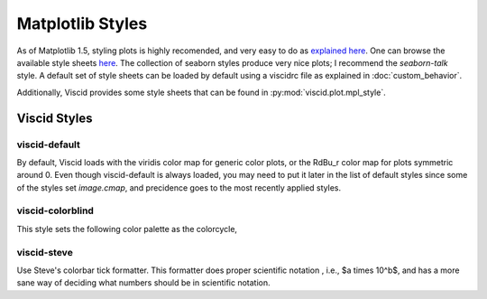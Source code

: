 Matplotlib Styles
=================

As of Matplotlib 1.5, styling plots is highly recomended, and very easy to do as `explained here <http://matplotlib.org/users/style_sheets.html>`_. One can browse the available style sheets `here <https://github.com/matplotlib/matplotlib/tree/master/lib/matplotlib/mpl-data/stylelib>`_. The collection of seaborn styles produce very nice plots; I recommend the `seaborn-talk` style. A default set of style sheets can be loaded by default using a viscidrc file as explained in :doc:`custom_behavior`.

Additionally, Viscid provides some style sheets that can be found in :py:mod:`viscid.plot.mpl_style`.

Viscid Styles
-------------

viscid-default
~~~~~~~~~~~~~~

By default, Viscid loads with the viridis color map for generic color plots, or the RdBu_r color map for plots symmetric around 0. Even though viscid-default is always loaded, you may need to put it later in the list of default styles since some of the styles set `image.cmap`, and precidence goes to the most recently applied styles.

.. plot::

    from viscid.plot import mpl

    with mpl.plt.style.context(('viscid-default')):
        mpl.show_cmap()
        mpl.plt.title("Default non-symmetric cmap")
        mpl.auto_adjust_subplots()

        mpl.show_cmap(mpl.matplotlib.rcParams['viscid.symmetric_cmap'])
        mpl.plt.title("Default symmetric cmap")
        mpl.auto_adjust_subplots()

viscid-colorblind
~~~~~~~~~~~~~~~~~

This style sets the following color palette as the colorcycle,

.. plot::

    from viscid.plot import mpl

    with mpl.plt.style.context(('viscid-colorblind')):
        mpl.show_colorcycle()
        mpl.plt.title("Default color cycle")
        mpl.auto_adjust_subplots()

viscid-steve
~~~~~~~~~~~~

Use Steve's colorbar tick formatter. This formatter does proper scientific notation , i.e., $a \times 10^b$, and has a more sane way of deciding what numbers should be in scientific notation.
